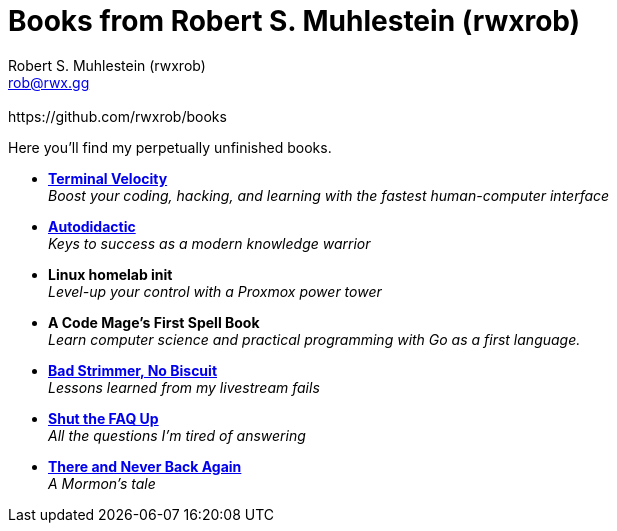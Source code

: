 [separator=::]
= Books from Robert S. Muhlestein (rwxrob)
:author: Robert S. Muhlestein (rwxrob)
:creator: {author}
:copyright: 2024 Robert S. Muhlestein
:email: rob@rwx.gg
:revremark: https://github.com/rwxrob/books
:doctype: book
:leveloffset: +1
:sectnums!:
:sectlinks:
:icons: font
:xrefstyle: short

Here you'll find my perpetually unfinished books.

- link:terminal-velocity[*Terminal Velocity*] +
_Boost your coding, hacking, and learning with the fastest human-computer interface_

- link:autodidactic[*Autodidactic*] +
_Keys to success as a modern knowledge warrior_

- *Linux homelab init* +
_Level-up your control with a Proxmox power tower_

- *A Code Mage's First Spell Book* +
_Learn computer science and practical programming with Go as a first language._

- link:bad-strimmer[*Bad Strimmer, No Biscuit*] +
_Lessons learned from my livestream fails_

- link:shut-the-faq-up[*Shut the FAQ Up*] +
_All the questions I'm tired of answering_

- link:mormons-tale[*There and Never Back Again*]  +
_A Mormon's tale_
